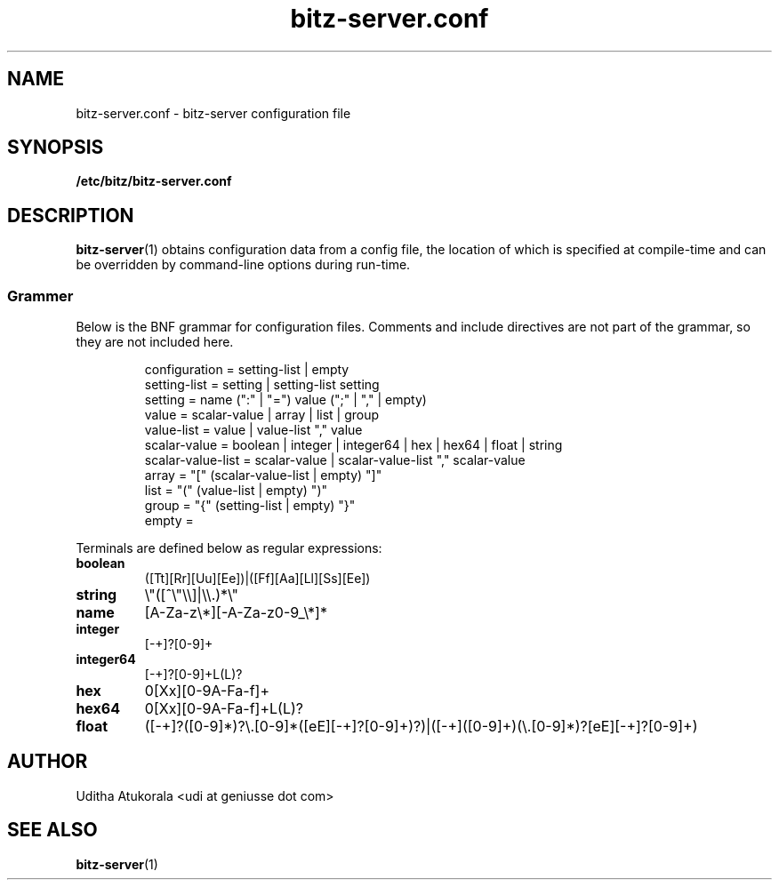 .TH bitz-server.conf 5 "March 2013" Linux "File Formats Manual"
.SH NAME
bitz-server.conf \- bitz-server configuration file
.SH SYNOPSIS
.B /etc/bitz/bitz-server.conf
.SH DESCRIPTION
.BR bitz-server (1)
obtains configuration data from a config file, the location of which is specified
at compile-time and can be overridden by command-line options during run-time.
.SS Grammer
Below is the BNF grammar for configuration files. Comments and include directives
are not part of the grammar, so they are not included here.
.PP
.RS
.nf
configuration = setting-list | empty
setting-list = setting | setting-list setting
setting = name (":" | "=") value (";" | "," | empty)
value = scalar-value | array | list | group
value-list = value | value-list "," value
scalar-value = boolean | integer | integer64 | hex | hex64 | float | string
scalar-value-list = scalar-value | scalar-value-list "," scalar-value
array = "[" (scalar-value-list | empty) "]"
list = "(" (value-list | empty) ")"
group = "{" (setting-list | empty) "}"
empty =
.fi
.RE
.PP
Terminals are defined below as regular expressions:
.TP
.B boolean
([Tt][Rr][Uu][Ee])|([Ff][Aa][Ll][Ss][Ee])
.TP
.B string
\\"([^\\"\\\\]|\\\\.)*\\"
.TP
.B name
[A-Za-z\\*][-A-Za-z0-9_\\*]*
.TP
.B integer
[-+]?[0-9]+
.TP
.B integer64
[-+]?[0-9]+L(L)?
.TP
.B hex
0[Xx][0-9A-Fa-f]+
.TP
.B hex64
0[Xx][0-9A-Fa-f]+L(L)?
.TP
.B float
([-+]?([0-9]*)?\\.[0-9]*([eE][-+]?[0-9]+)?)|([-+]([0-9]+)(\\.[0-9]*)?[eE][-+]?[0-9]+)
.SH AUTHOR
Uditha Atukorala <udi at geniusse dot com>
.SH "SEE ALSO"
.BR bitz-server (1)

